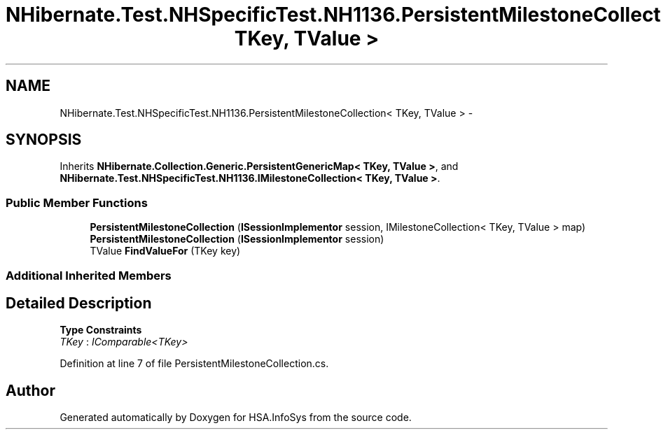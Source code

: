 .TH "NHibernate.Test.NHSpecificTest.NH1136.PersistentMilestoneCollection< TKey, TValue >" 3 "Fri Jul 5 2013" "Version 1.0" "HSA.InfoSys" \" -*- nroff -*-
.ad l
.nh
.SH NAME
NHibernate.Test.NHSpecificTest.NH1136.PersistentMilestoneCollection< TKey, TValue > \- 
.SH SYNOPSIS
.br
.PP
.PP
Inherits \fBNHibernate\&.Collection\&.Generic\&.PersistentGenericMap< TKey, TValue >\fP, and \fBNHibernate\&.Test\&.NHSpecificTest\&.NH1136\&.IMilestoneCollection< TKey, TValue >\fP\&.
.SS "Public Member Functions"

.in +1c
.ti -1c
.RI "\fBPersistentMilestoneCollection\fP (\fBISessionImplementor\fP session, IMilestoneCollection< TKey, TValue > map)"
.br
.ti -1c
.RI "\fBPersistentMilestoneCollection\fP (\fBISessionImplementor\fP session)"
.br
.ti -1c
.RI "TValue \fBFindValueFor\fP (TKey key)"
.br
.in -1c
.SS "Additional Inherited Members"
.SH "Detailed Description"
.PP 
\fBType Constraints\fP
.TP
\fITKey\fP : \fIIComparable<TKey>\fP
.PP
Definition at line 7 of file PersistentMilestoneCollection\&.cs\&.

.SH "Author"
.PP 
Generated automatically by Doxygen for HSA\&.InfoSys from the source code\&.
